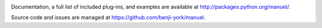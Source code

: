 .. image:: https://github.com/zopefoundation/manuel/actions/workflows/python.yml/badge.svg)
    :target: https://github.com/rohberg/manuel/actions/workflows/python.yml

.. image:: https://github.com/zopefoundation/manuel/actions/workflows/docs.yml/badge.svg)
    :target: https://github.com/rohberg/manuel/actions/workflows/docs.yml

.. image:: https://coveralls.io/repos/github/benji-york/manuel/badge.svg?branch=master
   :target: https://coveralls.io/github/benji-york/manuel?branch=master

.. image:: https://img.shields.io/pypi/v/manuel.svg
    :target: https://pypi.python.org/pypi/manuel

.. image:: https://img.shields.io/pypi/pyversions/manuel.svg
    :target: https://pypi.python.org/pypi/manuel/

Documentation, a full list of included plug-ins, and examples are available at
`<http://packages.python.org/manuel/>`_.

Source code and issues are managed at https://github.com/benji-york/manuel.
